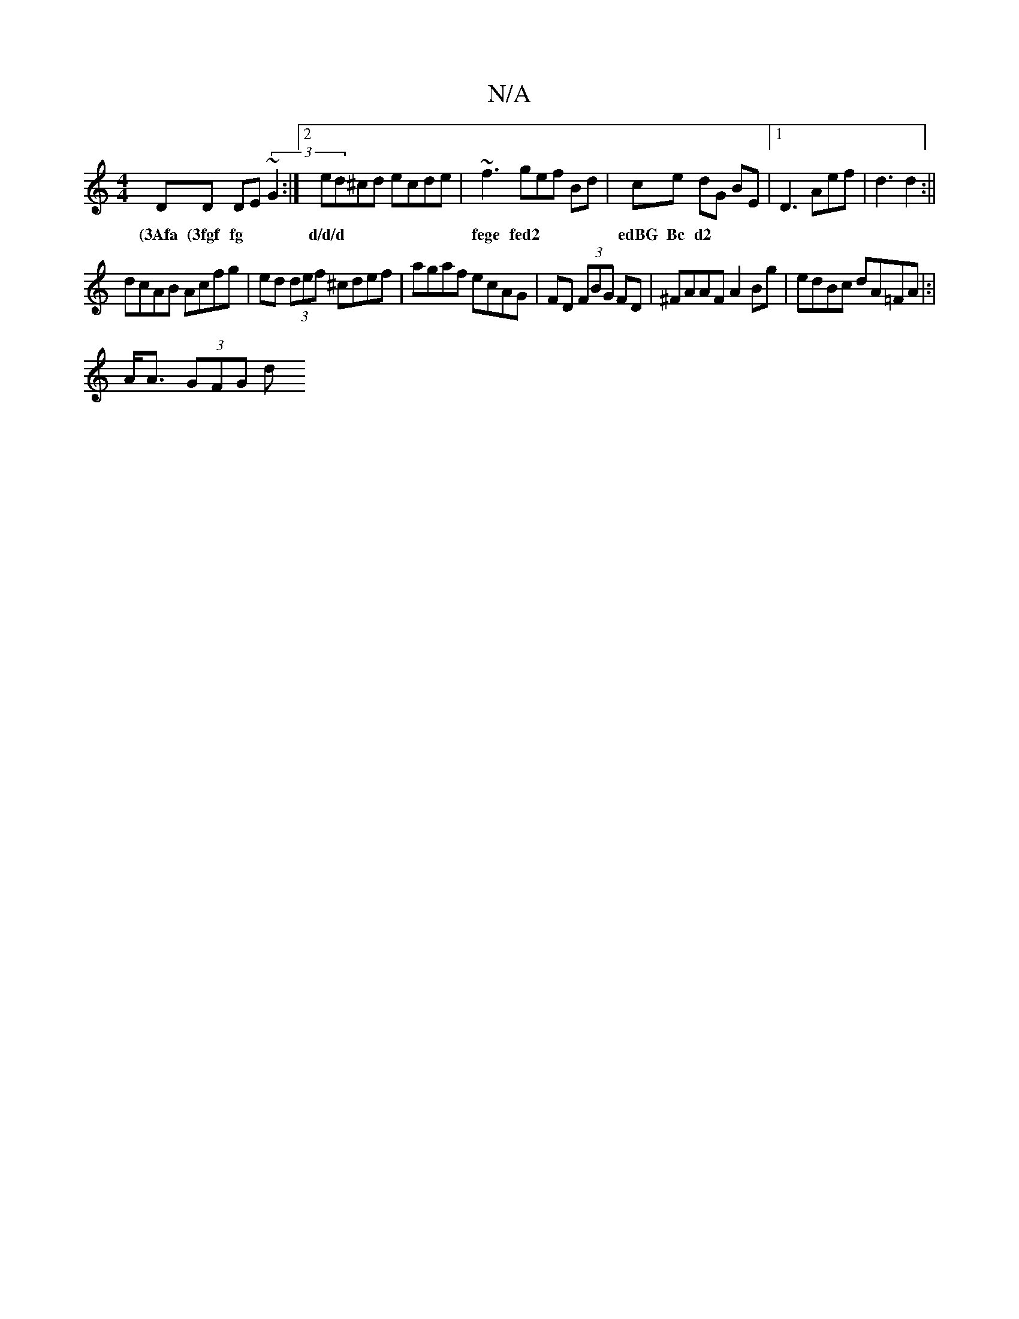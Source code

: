 X:1
T:N/A
M:4/4
R:N/A
K:Cmajor
DD DE(3 ~G2 :|[2 ed^cd ecde|~f3gef Bd|ce dG BE|1 D3 Aef|d3 d2 :||
w:(3Afa (3fgf fg|d/d/d | fege fed2|edBG Bc d2|
dcAB Acfg|ed (3def ^cdef|agaf ecAG|FD (3FBG FD | ^FAAF A2 Bg| edBc dA=FA|:|
A<A (3GFG d